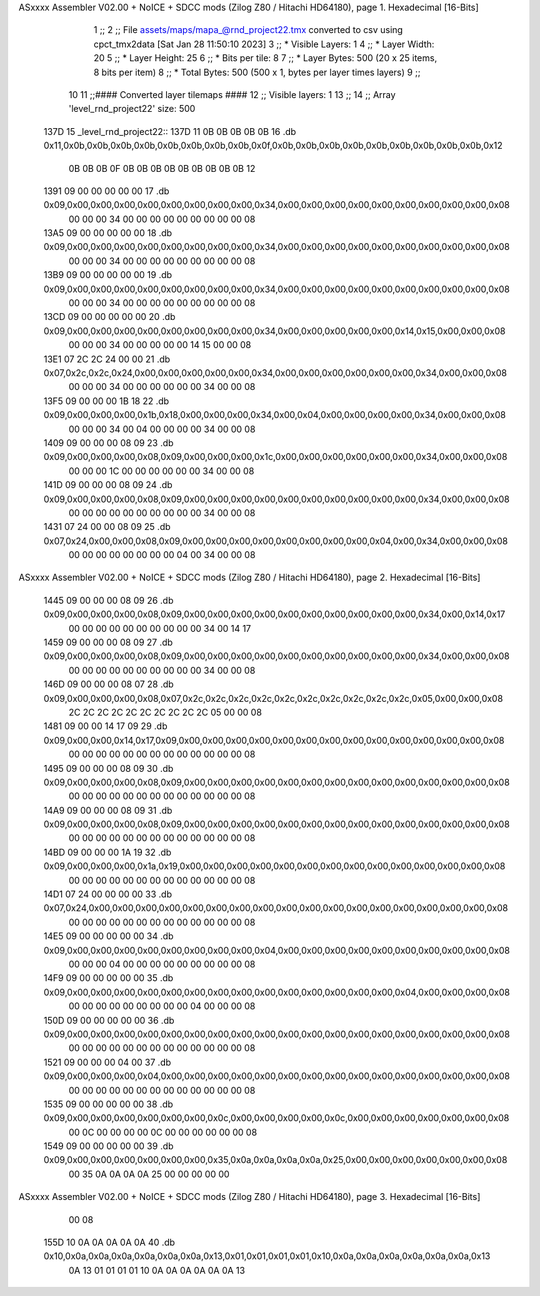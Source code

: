 ASxxxx Assembler V02.00 + NoICE + SDCC mods  (Zilog Z80 / Hitachi HD64180), page 1.
Hexadecimal [16-Bits]



                              1 ;;
                              2 ;; File assets/maps/mapa_@rnd_project22.tmx converted to csv using cpct_tmx2data [Sat Jan 28 11:50:10 2023]
                              3 ;;   * Visible Layers:  1
                              4 ;;   * Layer Width:     20
                              5 ;;   * Layer Height:    25
                              6 ;;   * Bits per tile:   8
                              7 ;;   * Layer Bytes:     500 (20 x 25 items, 8 bits per item)
                              8 ;;   * Total Bytes:     500 (500 x 1, bytes per layer times layers)
                              9 ;;
                             10 
                             11 ;;#### Converted layer tilemaps ####
                             12 ;;   Visible layers: 1
                             13 ;;
                             14 ;;   Array 'level_rnd_project22' size: 500
   137D                      15 _level_rnd_project22::
   137D 11 0B 0B 0B 0B 0B    16   .db 0x11,0x0b,0x0b,0x0b,0x0b,0x0b,0x0b,0x0b,0x0b,0x0f,0x0b,0x0b,0x0b,0x0b,0x0b,0x0b,0x0b,0x0b,0x0b,0x12
        0B 0B 0B 0F 0B 0B
        0B 0B 0B 0B 0B 0B
        0B 12
   1391 09 00 00 00 00 00    17   .db 0x09,0x00,0x00,0x00,0x00,0x00,0x00,0x00,0x00,0x34,0x00,0x00,0x00,0x00,0x00,0x00,0x00,0x00,0x00,0x08
        00 00 00 34 00 00
        00 00 00 00 00 00
        00 08
   13A5 09 00 00 00 00 00    18   .db 0x09,0x00,0x00,0x00,0x00,0x00,0x00,0x00,0x00,0x34,0x00,0x00,0x00,0x00,0x00,0x00,0x00,0x00,0x00,0x08
        00 00 00 34 00 00
        00 00 00 00 00 00
        00 08
   13B9 09 00 00 00 00 00    19   .db 0x09,0x00,0x00,0x00,0x00,0x00,0x00,0x00,0x00,0x34,0x00,0x00,0x00,0x00,0x00,0x00,0x00,0x00,0x00,0x08
        00 00 00 34 00 00
        00 00 00 00 00 00
        00 08
   13CD 09 00 00 00 00 00    20   .db 0x09,0x00,0x00,0x00,0x00,0x00,0x00,0x00,0x00,0x34,0x00,0x00,0x00,0x00,0x00,0x14,0x15,0x00,0x00,0x08
        00 00 00 34 00 00
        00 00 00 14 15 00
        00 08
   13E1 07 2C 2C 24 00 00    21   .db 0x07,0x2c,0x2c,0x24,0x00,0x00,0x00,0x00,0x00,0x34,0x00,0x00,0x00,0x00,0x00,0x00,0x34,0x00,0x00,0x08
        00 00 00 34 00 00
        00 00 00 00 34 00
        00 08
   13F5 09 00 00 00 1B 18    22   .db 0x09,0x00,0x00,0x00,0x1b,0x18,0x00,0x00,0x00,0x34,0x00,0x04,0x00,0x00,0x00,0x00,0x34,0x00,0x00,0x08
        00 00 00 34 00 04
        00 00 00 00 34 00
        00 08
   1409 09 00 00 00 08 09    23   .db 0x09,0x00,0x00,0x00,0x08,0x09,0x00,0x00,0x00,0x1c,0x00,0x00,0x00,0x00,0x00,0x00,0x34,0x00,0x00,0x08
        00 00 00 1C 00 00
        00 00 00 00 34 00
        00 08
   141D 09 00 00 00 08 09    24   .db 0x09,0x00,0x00,0x00,0x08,0x09,0x00,0x00,0x00,0x00,0x00,0x00,0x00,0x00,0x00,0x00,0x34,0x00,0x00,0x08
        00 00 00 00 00 00
        00 00 00 00 34 00
        00 08
   1431 07 24 00 00 08 09    25   .db 0x07,0x24,0x00,0x00,0x08,0x09,0x00,0x00,0x00,0x00,0x00,0x00,0x00,0x00,0x04,0x00,0x34,0x00,0x00,0x08
        00 00 00 00 00 00
        00 00 04 00 34 00
        00 08
ASxxxx Assembler V02.00 + NoICE + SDCC mods  (Zilog Z80 / Hitachi HD64180), page 2.
Hexadecimal [16-Bits]



   1445 09 00 00 00 08 09    26   .db 0x09,0x00,0x00,0x00,0x08,0x09,0x00,0x00,0x00,0x00,0x00,0x00,0x00,0x00,0x00,0x00,0x34,0x00,0x14,0x17
        00 00 00 00 00 00
        00 00 00 00 34 00
        14 17
   1459 09 00 00 00 08 09    27   .db 0x09,0x00,0x00,0x00,0x08,0x09,0x00,0x00,0x00,0x00,0x00,0x00,0x00,0x00,0x00,0x00,0x34,0x00,0x00,0x08
        00 00 00 00 00 00
        00 00 00 00 34 00
        00 08
   146D 09 00 00 00 08 07    28   .db 0x09,0x00,0x00,0x00,0x08,0x07,0x2c,0x2c,0x2c,0x2c,0x2c,0x2c,0x2c,0x2c,0x2c,0x2c,0x05,0x00,0x00,0x08
        2C 2C 2C 2C 2C 2C
        2C 2C 2C 2C 05 00
        00 08
   1481 09 00 00 14 17 09    29   .db 0x09,0x00,0x00,0x14,0x17,0x09,0x00,0x00,0x00,0x00,0x00,0x00,0x00,0x00,0x00,0x00,0x00,0x00,0x00,0x08
        00 00 00 00 00 00
        00 00 00 00 00 00
        00 08
   1495 09 00 00 00 08 09    30   .db 0x09,0x00,0x00,0x00,0x08,0x09,0x00,0x00,0x00,0x00,0x00,0x00,0x00,0x00,0x00,0x00,0x00,0x00,0x00,0x08
        00 00 00 00 00 00
        00 00 00 00 00 00
        00 08
   14A9 09 00 00 00 08 09    31   .db 0x09,0x00,0x00,0x00,0x08,0x09,0x00,0x00,0x00,0x00,0x00,0x00,0x00,0x00,0x00,0x00,0x00,0x00,0x00,0x08
        00 00 00 00 00 00
        00 00 00 00 00 00
        00 08
   14BD 09 00 00 00 1A 19    32   .db 0x09,0x00,0x00,0x00,0x1a,0x19,0x00,0x00,0x00,0x00,0x00,0x00,0x00,0x00,0x00,0x00,0x00,0x00,0x00,0x08
        00 00 00 00 00 00
        00 00 00 00 00 00
        00 08
   14D1 07 24 00 00 00 00    33   .db 0x07,0x24,0x00,0x00,0x00,0x00,0x00,0x00,0x00,0x00,0x00,0x00,0x00,0x00,0x00,0x00,0x00,0x00,0x00,0x08
        00 00 00 00 00 00
        00 00 00 00 00 00
        00 08
   14E5 09 00 00 00 00 00    34   .db 0x09,0x00,0x00,0x00,0x00,0x00,0x00,0x00,0x00,0x04,0x00,0x00,0x00,0x00,0x00,0x00,0x00,0x00,0x00,0x08
        00 00 00 04 00 00
        00 00 00 00 00 00
        00 08
   14F9 09 00 00 00 00 00    35   .db 0x09,0x00,0x00,0x00,0x00,0x00,0x00,0x00,0x00,0x00,0x00,0x00,0x00,0x00,0x00,0x04,0x00,0x00,0x00,0x08
        00 00 00 00 00 00
        00 00 00 04 00 00
        00 08
   150D 09 00 00 00 00 00    36   .db 0x09,0x00,0x00,0x00,0x00,0x00,0x00,0x00,0x00,0x00,0x00,0x00,0x00,0x00,0x00,0x00,0x00,0x00,0x00,0x08
        00 00 00 00 00 00
        00 00 00 00 00 00
        00 08
   1521 09 00 00 00 04 00    37   .db 0x09,0x00,0x00,0x00,0x04,0x00,0x00,0x00,0x00,0x00,0x00,0x00,0x00,0x00,0x00,0x00,0x00,0x00,0x00,0x08
        00 00 00 00 00 00
        00 00 00 00 00 00
        00 08
   1535 09 00 00 00 00 00    38   .db 0x09,0x00,0x00,0x00,0x00,0x00,0x00,0x0c,0x00,0x00,0x00,0x00,0x0c,0x00,0x00,0x00,0x00,0x00,0x00,0x08
        00 0C 00 00 00 00
        0C 00 00 00 00 00
        00 08
   1549 09 00 00 00 00 00    39   .db 0x09,0x00,0x00,0x00,0x00,0x00,0x00,0x35,0x0a,0x0a,0x0a,0x0a,0x25,0x00,0x00,0x00,0x00,0x00,0x00,0x08
        00 35 0A 0A 0A 0A
        25 00 00 00 00 00
ASxxxx Assembler V02.00 + NoICE + SDCC mods  (Zilog Z80 / Hitachi HD64180), page 3.
Hexadecimal [16-Bits]



        00 08
   155D 10 0A 0A 0A 0A 0A    40   .db 0x10,0x0a,0x0a,0x0a,0x0a,0x0a,0x0a,0x13,0x01,0x01,0x01,0x01,0x10,0x0a,0x0a,0x0a,0x0a,0x0a,0x0a,0x13
        0A 13 01 01 01 01
        10 0A 0A 0A 0A 0A
        0A 13
